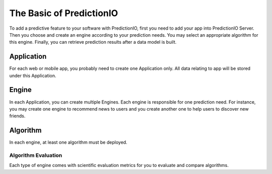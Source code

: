 =========================
The Basic of PredictionIO
=========================

To add a predictive feature to your software with PredictionIO, first you need to add your app into PredictionIO Server. Then you choose and create 
an engine according to your prediction needs. You may select an appropriate algorithm for this engine.  Finally, you can retrieve prediction results after a data model is built.

Application
~~~~~~~~~~~

For each web or mobile app, you probably need to create one Application only. All data relating to app will be stored under this Application.

Engine
~~~~~~

In each Application, you can create multiple Engines. Each engine is responsible for one prediction need.
For instance, you may create one engine to recommend news to users and you create another one to help users to discover new friends.

Algorithm
~~~~~~~~~

In each engine, at least one algorithm must be deployed. 





Algorithm Evaluation
---------------------

Each type of engine comes with scientific evaluation metrics for you to evaluate and compare algorithms.  